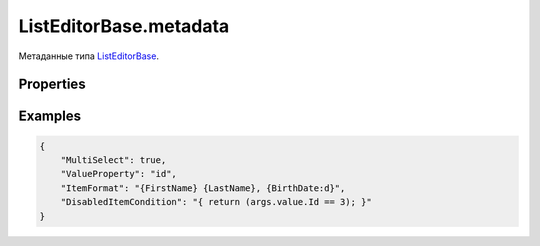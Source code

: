 ListEditorBase.metadata
=======================

Метаданные типа `ListEditorBase <../>`__.

Properties
----------

.. list-table::
   :header-rows: 1

   * - Name
     - Type
     - Default
     - Description
   * - MultiSelect
     - ``Boolean``
     - false
     - Разрешен ли выбор нескольких элементов коллекции
   * - ValueSelector
     - `Script <../../../Core/Script/>`__
     - Функция выборки из элемента коллекции значения для выбора
   * - ValueProperty
     - ``String``
     - Свойство элемента коллекции со значением для выбора
   * - DisabledItemCondition
     - `Script <../../../Core/Script/>`__
     - Функция, определяющая запрет на выбор элемента
   * - OnSelectedItemChanged
     - `Script <../../../Core/Script/>`__
     - Обработчик события о том, что элемент был выделен


Examples
--------

.. code:: json

    {
        "MultiSelect": true,
        "ValueProperty": "id",
        "ItemFormat": "{FirstName} {LastName}, {BirthDate:d}",
        "DisabledItemCondition": "{ return (args.value.Id == 3); }"
    }
